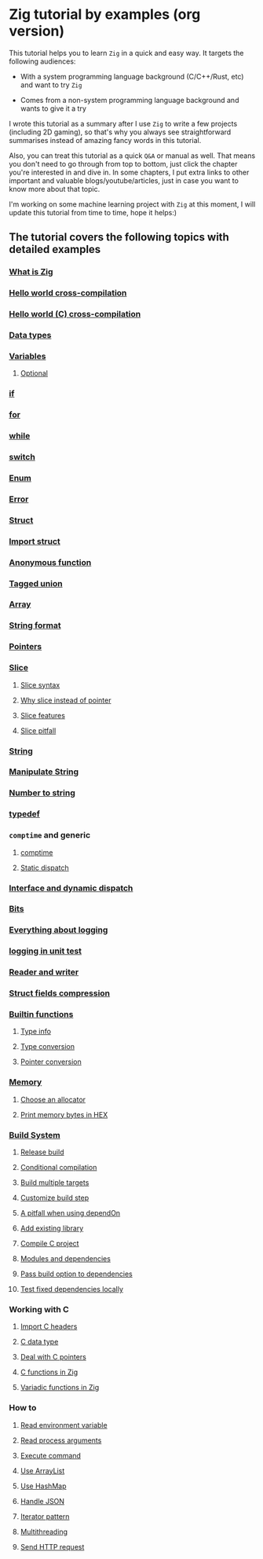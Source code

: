 * Zig tutorial by examples (org version)

This tutorial helps you to learn =Zig= in a quick and easy way. It targets the following audiences:

+ With a system programming language background (C/C++/Rust, etc) and want to try =Zig=

+ Comes from a non-system programming language background and wants to give it a try


I wrote this tutorial as a summary after I use =Zig= to write a few projects (including 2D gaming), so that's why you always see straightforward summarises instead of amazing fancy words in this tutorial. 

Also, you can treat this tutorial as a quick =Q&A= or manual as well. That means you don't need to go through from top to bottom, just click the chapter you're interested in and dive in. In some chapters, I put extra links to other important and valuable blogs/youtube/articles, just in case you want to know more about that topic.

I'm working on some machine learning project with =Zig= at this moment,  I will update this tutorial from time to time, hope it helps:)


** The tutorial covers the following topics with detailed examples

*** [[file:what-is-zig.org][What is Zig]]
*** [[file:helloworld.org][Hello world cross-compilation]]
*** [[file:helloworld-c.org][Hello world (C) cross-compilation]]
*** [[file:data-types.org][Data types]]
*** [[file:variables.org][Variables]]
**** [[file:optional_var.org][Optional]]
*** [[file:if.org][if]]
*** [[file:for.org][for]]
*** [[file:while.org][while]]
*** [[file:switch.org][switch]]
*** [[file:enum.org][Enum]]
*** [[file:error.org][Error]]
*** [[file:struct.org][Struct]]
*** [[file:import-struct.org][Import struct]]
*** [[file:anonymous-function.org][Anonymous function]]
*** [[file:tagged-union.org][Tagged union]]
*** [[file:array.org][Array]]
*** [[file:string-format.org][String format]]
*** [[file:pointer.org][Pointers]]
*** [[file:slice.org][Slice]]
**** [[file:slice-syntax.org][Slice syntax]]
**** [[file:why-slice-intead-of-pointer.org][Why slice instead of pointer]]
**** [[file:slice-features.org][Slice features]]
**** [[file:slice-pitfall.org][Slice pitfall]]
*** [[file:string.org][String]]
*** [[file:manipulate-string.org][Manipulate String]]
*** [[file:number-to-string.org][Number to string]]
*** [[file:typedef.org][typedef]]
*** =comptime= and generic
**** [[file:comptime.org][comptime]]
**** [[file:static-dispatch.org][Static dispatch]]
*** [[file:interface.org][Interface and dynamic dispatch]]
*** [[file:bits.org][Bits]]
*** [[file:everything-about-logging.org][Everything about logging]]
*** [[file:logging-in-unit-test.org][logging in unit test]]
*** [[file:reader-and-writer.org][Reader and writer]]
*** [[file:struct-field-compression.org][Struct fields compression]]
*** [[file:builtin-functions.org][Builtin functions]]
**** [[file:builtin-type-info.org][Type info]]
**** [[file:builtin-type-convesion.org][Type conversion]]
**** [[file:builtin-pointer-conversion.org][Pointer conversion]]
*** [[file:memory.org][Memory]]
**** [[file:choose-an-allocator.org][Choose an allocator]]
**** [[file:print-memory-in-hex.org][Print memory bytes in HEX]]
*** [[file:build-system.org][Build System]]
**** [[file:how-to-create-release-build.org][Release build]]
**** [[file:conditional-compilation.org][Conditional compilation]]
**** [[file:build-multiple-targets.org][Build multiple targets]]
**** [[file:custom-build-step.org][Customize build step]]
**** [[file:a-pitfall-when-using-dependon.org][A pitfall when using dependOn]]
**** [[file:how-to-add-exisiting-library.org][Add existing library]]
**** [[file:compile-c-project.org][Compile C project]]
**** [[file:modules-and-dependencies.org][Modules and dependencies]]
**** [[file:pass-build-option-to-dependencies.org][Pass build option to dependencies]]
**** [[file:test-fixed-dependencies-locally.org][Test fixed dependencies locally]]
*** Working with C
**** [[file:import-c-headers.org][Import C headers]]
**** [[file:c-data-type.org][C data type]]
**** [[file:deal-with-c-pointer.org][Deal with C pointers]]
**** [[file:c-function-in-zig.org][C functions in Zig]]
**** [[file:variadic-functions-in-zig.org][Variadic functions in Zig]]
*** How to
**** [[file:how-to-read-env.org][Read environment variable]]
**** [[file:how-to-read-process-arguments.org][Read process arguments]]
**** [[file:how-to-execute-command.org][Execute command]]
**** [[file:how-to-use-arraylist.org][Use ArrayList]]
**** [[file:how-to-use-hashmap.org][Use HashMap]]
**** [[file:how-to-handle-json.org][Handle JSON]]
**** [[file:how-to-iterator-pattern.org][Iterator pattern]]
**** [[file:how-to-use-multithreading.org][Multithreading]]
**** [[file:how-to-send-http-request.org][Send HTTP request]]
